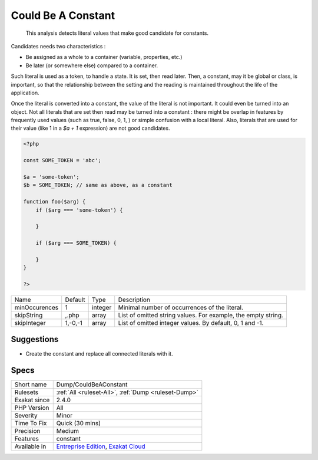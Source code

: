 .. _dump-couldbeaconstant:

.. _could-be-a-constant:

Could Be A Constant
+++++++++++++++++++

  This analysis detects literal values that make good candidate for constants. 

Candidates needs two characteristics : 

+ Be assigned as a whole to a container (variable, properties, etc.)
+ Be later (or somewhere else) compared to a container. 

Such literal is used as a token, to handle a state. It is set, then read later. Then, a constant, may it be global or class, is important, so that the relationship between the setting and the reading is maintained throughout the life of the application.

Once the literal is converted into a constant, the value of the literal is not important. It could even be turned into an object. 
Not all literals that are set then read may be turned into a constant : there might be overlap in features by frequently used values (such as true, false, 0, 1, ) or simple confusion with a local literal. Also, literals that are used for their value (like 1 in a `$a + 1` expression) are not good candidates.

.. code-block:: php
   
   <?php
   
   const SOME_TOKEN = 'abc';
   
   $a = 'some-token';
   $b = SOME_TOKEN; // same as above, as a constant
   
   function foo($arg) {
       if ($arg === 'some-token') {
       
       }
   
       if ($arg === SOME_TOKEN) {
       
       }
   }
   
   ?>

+---------------+---------+---------+---------------------------------------------------------------+
| Name          | Default | Type    | Description                                                   |
+---------------+---------+---------+---------------------------------------------------------------+
| minOccurences | 1       | integer | Minimal number of occurrences of the literal.                 |
+---------------+---------+---------+---------------------------------------------------------------+
| skipString    | ,.php   | array   | List of omitted string values. For example, the empty string. |
+---------------+---------+---------+---------------------------------------------------------------+
| skipInteger   | 1,-0,-1 | array   | List of omitted integer values. By default, 0, 1 and -1.      |
+---------------+---------+---------+---------------------------------------------------------------+



Suggestions
___________

* Create the constant and replace all connected literals with it. 




Specs
_____

+--------------+-------------------------------------------------------------------------------------------------------------------------+
| Short name   | Dump/CouldBeAConstant                                                                                                   |
+--------------+-------------------------------------------------------------------------------------------------------------------------+
| Rulesets     | :ref:`All <ruleset-All>`, :ref:`Dump <ruleset-Dump>`                                                                    |
+--------------+-------------------------------------------------------------------------------------------------------------------------+
| Exakat since | 2.4.0                                                                                                                   |
+--------------+-------------------------------------------------------------------------------------------------------------------------+
| PHP Version  | All                                                                                                                     |
+--------------+-------------------------------------------------------------------------------------------------------------------------+
| Severity     | Minor                                                                                                                   |
+--------------+-------------------------------------------------------------------------------------------------------------------------+
| Time To Fix  | Quick (30 mins)                                                                                                         |
+--------------+-------------------------------------------------------------------------------------------------------------------------+
| Precision    | Medium                                                                                                                  |
+--------------+-------------------------------------------------------------------------------------------------------------------------+
| Features     | constant                                                                                                                |
+--------------+-------------------------------------------------------------------------------------------------------------------------+
| Available in | `Entreprise Edition <https://www.exakat.io/entreprise-edition>`_, `Exakat Cloud <https://www.exakat.io/exakat-cloud/>`_ |
+--------------+-------------------------------------------------------------------------------------------------------------------------+


